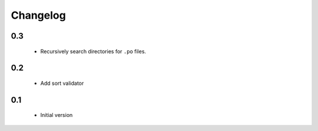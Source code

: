 ---------
Changelog
---------

0.3
===
 * Recursively search directories for ``.po`` files.

0.2
===
 * Add sort validator

0.1
===
 * Initial version
